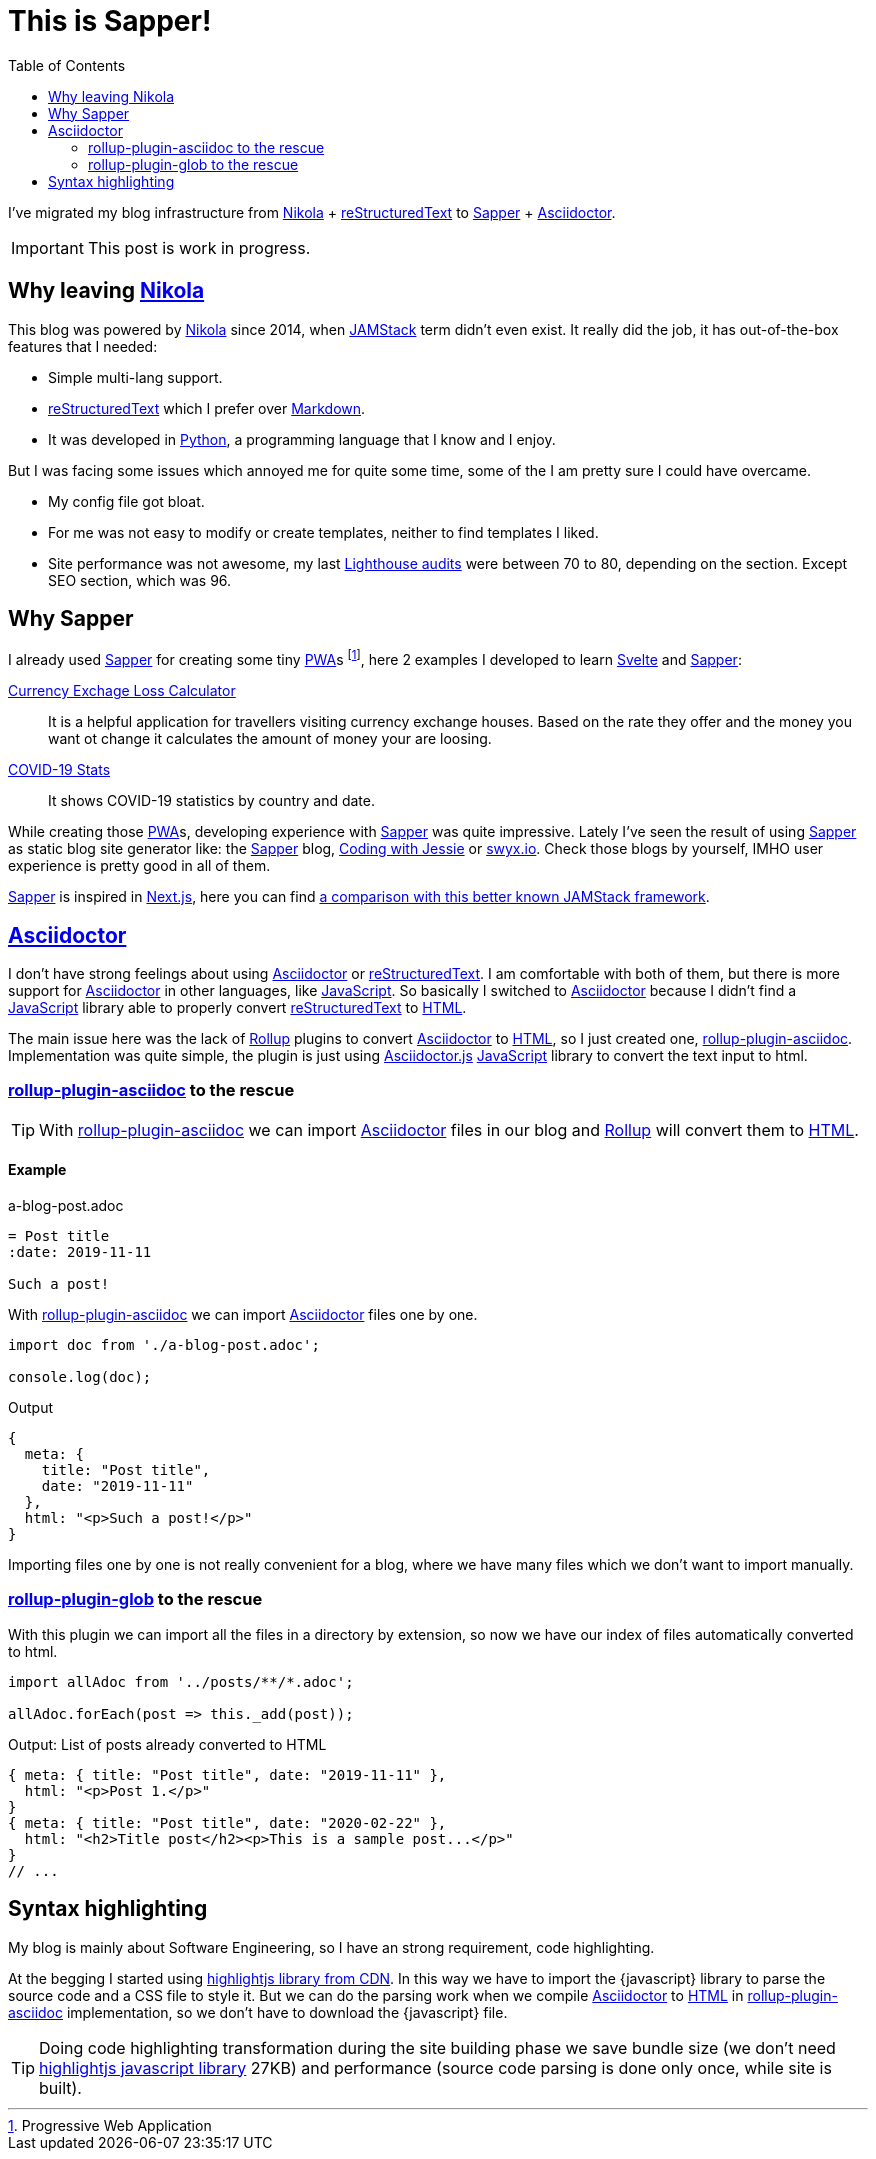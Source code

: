 = This is Sapper!
:date: 2020-04-19
:lang: en
:description: This blog has been migrated from Nikola to Sapper. Following the reasons why, some thoughts and performance results
:toc:
:keywords: Sapper, Svelte, JAMStack
:nikola: https://getnikola.com[Nikola,window='_blank']
:rst: https://en.wikipedia.org/wiki/ReStructuredText[reStructuredText,window='_blank']
:md: https://en.wikipedia.org/wiki/Markdown[Markdown,window='_blank']
:asciidoc: https://asciidoctor.org/[Asciidoctor,window='_blank']
:python: https://python.org[Python,window='_blank']
:lighthouse: https://developers.google.com/web/tools/lighthouse[Lighthouse audits,window='_blank']
:js: https://en.wikipedia.org/wiki/JavaScript[JavaScript,window='_blank']
:html: https://en.wikipedia.org/wiki/HTML[HTML,window='_blank']
:rollup: https://rollupjs.org[Rollup,window='_blank']
:pwa: https://web.dev/progressive-web-apps[PWA,window='_blank']
:sapper: https://sapper.svelte.dev/[Sapper,window='_blank']
:svelte:  https://svelte.dev[Svelte,window='_blank']
:jamstack: https://jamstack.org[JAMStack,window='_blank']
:html: https://developer.mozilla.org/en-US/docs/Web/HTML[HTML,window=_blank]
:asciidoctorjs: https://asciidoctor.org/docs/asciidoctor.js/[Asciidoctor.js,window=_blank]
:rollup-plugin-asciidoc: https://github.com/carlosvin/rollup-plugin-asciidoc[rollup-plugin-asciidoc,window=_blank]
:rollup-plugin-glob: https://www.npmjs.com/package/rollup-plugin-glob[rollup-plugin-glob,window=_blank]

I've migrated my blog infrastructure from {nikola} + {rst} to {sapper} + {asciidoc}.

IMPORTANT: This post is work in progress.

== Why leaving {nikola}

This blog was powered by {nikola} since 2014, when {jamstack} term didn't even exist. It really did the job, it has out-of-the-box features that I needed:

- Simple multi-lang support.
- {rst} which I prefer over {md}. 
- It was developed in {python}, a programming language that I know and I enjoy.

But I was facing some issues which annoyed me for quite some time, some of the I am pretty sure I could have overcame.

- My config file got bloat.
- For me was not easy to modify or create templates, neither to find templates I liked.
- Site performance was not awesome, my last {lighthouse} were between 70 to 80, depending on the section. Except SEO section, which was 96.

== Why Sapper

I already used {sapper} for creating some tiny {pwa}s footnote:[Progressive Web Application], here 2 examples I developed to learn {Svelte} and {Sapper}:

https://currency-loss.netlify.app[Currency Exchage Loss Calculator,window=_blank]:: It is a helpful application for travellers visiting currency exchange houses. Based on the rate they offer and the money you want ot change it calculates the amount of money your are loosing.
https://covid-stats-pwa.netlify.app[COVID-19 Stats,window=_blank]:: It shows COVID-19 statistics by country and date.

While creating those {pwa}s, developing experience with {Sapper} was quite impressive. Lately I've seen the result of using {sapper} as static blog site generator like: the {sapper} blog, https://www.codingwithjesse.com/blog/statically-generating-a-blog-with-svelte-sapper/[Coding with Jessie,window=_blank] or https://www.swyx.io/writing/svelte-static/[swyx.io,window=_blank]. Check those blogs by yourself, IMHO user experience is pretty good in all of them. 

{sapper} is inspired in https://nextjs.org/[Next.js], here you can find https://sapper.svelte.dev/docs#Comparison_with_Next_js[a comparison with this better known JAMStack framework].

== {asciidoc}
I don't have strong feelings about using {asciidoc} or {rst}. I am comfortable with both of them, but there is more support for {asciidoc} in other languages, like {js}. So basically I switched to {asciidoc} because I didn't find a {js} library able to properly convert {rst} to {html}.

The main issue here was the lack of {rollup} plugins to convert {asciidoc} to {html}, so I just created one, {rollup-plugin-asciidoc}. Implementation was quite simple, the plugin is just using {asciidoctorjs} {js} library to convert the text input to html. 

=== {rollup-plugin-asciidoc} to the rescue
TIP: With {rollup-plugin-asciidoc} we can import {asciidoc} files in our blog and {rollup} will convert them to {html}.

==== Example

.a-blog-post.adoc
[source,adoc]
----
= Post title
:date: 2019-11-11

Such a post!
----

.With {rollup-plugin-asciidoc} we can import {asciidoc} files one by one.
[source,javascript]
----
import doc from './a-blog-post.adoc';

console.log(doc);
----

.Output
[source,javascript]
----
{
  meta: {
    title: "Post title",
    date: "2019-11-11"
  },
  html: "<p>Such a post!</p>"
}
----

Importing files one by one is not really convenient for a blog, where we have many files which we don't want to import manually.

=== {rollup-plugin-glob} to the rescue

With this plugin we can import all the files in a directory by extension, so now we have our index of files automatically converted to html.

[source,javascript]
----
import allAdoc from '../posts/**/*.adoc';

allAdoc.forEach(post => this._add(post));
----

.Output: List of posts already converted to HTML
[source,javascript]
----
{ meta: { title: "Post title", date: "2019-11-11" },
  html: "<p>Post 1.</p>"
}
{ meta: { title: "Post title", date: "2020-02-22" },
  html: "<h2>Title post</h2><p>This is a sample post...</p>"
}
// ...
----

== Syntax highlighting
My blog is mainly about Software Engineering, so I have an strong requirement, code highlighting. 

At the begging I started using https://highlightjs.org/usage/[highlightjs library from CDN,window=_blank]. In this way we have to import the {javascript} library to parse the source code and a CSS file to style it. But we can do the parsing work when we compile {asciidoc} to {html} in {rollup-plugin-asciidoc} implementation, so we don't have to download the {javascript} file.

TIP: Doing code highlighting transformation during the site building phase we save bundle size (we don't need https://highlightjs.org/usage/[highlightjs javascript library] 27KB) and performance (source code parsing is done only once, while site is built).
